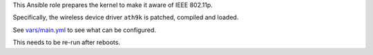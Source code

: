 This Ansible role prepares the kernel to make it aware of IEEE 802.11p.

Specifically, the wireless device driver ``ath9k`` is patched, compiled
and loaded.

See `vars/main.yml <vars/main.yml>`__ to see what can be configured.

This needs to be re-run after reboots.


